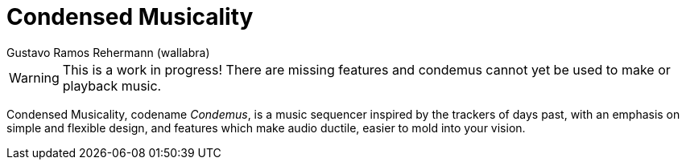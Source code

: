 Condensed Musicality
====================
Gustavo Ramos Rehermann (wallabra)
:description: A simplistic and flexible tracker-like music sequencer.
:authoremail: <rehermann6046@gmail.com>
:toc:
:numbered:
:keywords: music, sequencer, music editor, editor, tracker, music sequencer, music software

WARNING: This is a work in progress! There are missing features and condemus cannot yet be
used to make or playback music.

Condensed Musicality, codename _Condemus_, is a music sequencer inspired by the
trackers of days past, with an emphasis on simple and flexible design, and
features which make audio ductile, easier to mold into your vision.
